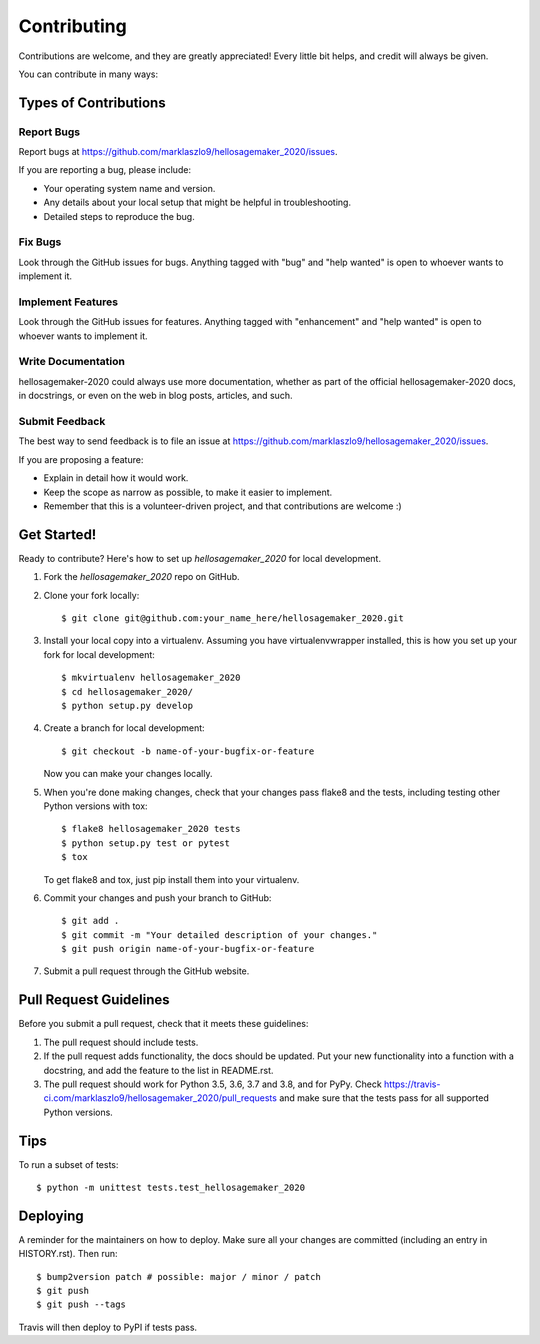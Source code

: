 .. highlight:: shell

============
Contributing
============

Contributions are welcome, and they are greatly appreciated! Every little bit
helps, and credit will always be given.

You can contribute in many ways:

Types of Contributions
----------------------

Report Bugs
~~~~~~~~~~~

Report bugs at https://github.com/marklaszlo9/hellosagemaker_2020/issues.

If you are reporting a bug, please include:

* Your operating system name and version.
* Any details about your local setup that might be helpful in troubleshooting.
* Detailed steps to reproduce the bug.

Fix Bugs
~~~~~~~~

Look through the GitHub issues for bugs. Anything tagged with "bug" and "help
wanted" is open to whoever wants to implement it.

Implement Features
~~~~~~~~~~~~~~~~~~

Look through the GitHub issues for features. Anything tagged with "enhancement"
and "help wanted" is open to whoever wants to implement it.

Write Documentation
~~~~~~~~~~~~~~~~~~~

hellosagemaker-2020 could always use more documentation, whether as part of the
official hellosagemaker-2020 docs, in docstrings, or even on the web in blog posts,
articles, and such.

Submit Feedback
~~~~~~~~~~~~~~~

The best way to send feedback is to file an issue at https://github.com/marklaszlo9/hellosagemaker_2020/issues.

If you are proposing a feature:

* Explain in detail how it would work.
* Keep the scope as narrow as possible, to make it easier to implement.
* Remember that this is a volunteer-driven project, and that contributions
  are welcome :)

Get Started!
------------

Ready to contribute? Here's how to set up `hellosagemaker_2020` for local development.

1. Fork the `hellosagemaker_2020` repo on GitHub.
2. Clone your fork locally::

    $ git clone git@github.com:your_name_here/hellosagemaker_2020.git

3. Install your local copy into a virtualenv. Assuming you have virtualenvwrapper installed, this is how you set up your fork for local development::

    $ mkvirtualenv hellosagemaker_2020
    $ cd hellosagemaker_2020/
    $ python setup.py develop

4. Create a branch for local development::

    $ git checkout -b name-of-your-bugfix-or-feature

   Now you can make your changes locally.

5. When you're done making changes, check that your changes pass flake8 and the
   tests, including testing other Python versions with tox::

    $ flake8 hellosagemaker_2020 tests
    $ python setup.py test or pytest
    $ tox

   To get flake8 and tox, just pip install them into your virtualenv.

6. Commit your changes and push your branch to GitHub::

    $ git add .
    $ git commit -m "Your detailed description of your changes."
    $ git push origin name-of-your-bugfix-or-feature

7. Submit a pull request through the GitHub website.

Pull Request Guidelines
-----------------------

Before you submit a pull request, check that it meets these guidelines:

1. The pull request should include tests.
2. If the pull request adds functionality, the docs should be updated. Put
   your new functionality into a function with a docstring, and add the
   feature to the list in README.rst.
3. The pull request should work for Python 3.5, 3.6, 3.7 and 3.8, and for PyPy. Check
   https://travis-ci.com/marklaszlo9/hellosagemaker_2020/pull_requests
   and make sure that the tests pass for all supported Python versions.

Tips
----

To run a subset of tests::


    $ python -m unittest tests.test_hellosagemaker_2020

Deploying
---------

A reminder for the maintainers on how to deploy.
Make sure all your changes are committed (including an entry in HISTORY.rst).
Then run::

$ bump2version patch # possible: major / minor / patch
$ git push
$ git push --tags

Travis will then deploy to PyPI if tests pass.

